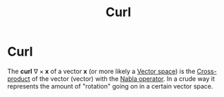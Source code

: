 :PROPERTIES:
:ID:       90b942e4-ed45-4fd2-909f-e74312c2dab0
:END:
#+title: Curl
#+filetags: vectors definition mathematics

* Curl

The *curl*  $\nabla \times\mathbf{x}$ of a vector $\mathbf{x}$ (or more likely a [[file:20210507133134-vector_space.org][Vector space]]) is the [[file:20210511133012-cross_product.org][Cross-product]] of the vector (vector) with the [[file:20210511134437-nabla.org][Nabla operator]]. In a crude way it  represents the amount of "rotation" going on in a certain vector space.
